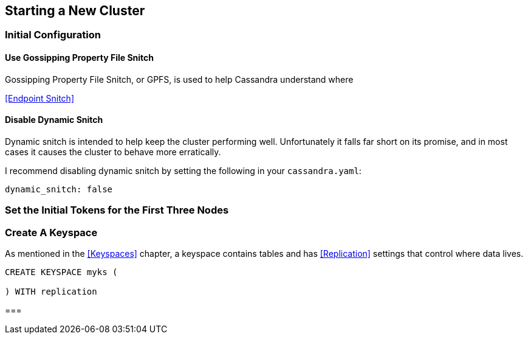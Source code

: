 == Starting a New Cluster

=== Initial Configuration

==== Use Gossipping Property File Snitch

Gossipping Property File Snitch, or GPFS, is used to help Cassandra understand where

<<Endpoint Snitch>>

==== Disable Dynamic Snitch

Dynamic snitch is intended to help keep the cluster performing well.  Unfortunately it falls far short on its promise, and in most cases it causes the cluster to behave more erratically.

I recommend disabling dynamic snitch by setting the following in your `cassandra.yaml`:

```yaml
dynamic_snitch: false
```


=== Set the Initial Tokens for the First Three Nodes

=== Create A Keyspace

As mentioned in the <<Keyspaces>> chapter, a keyspace contains tables and has <<Replication>> settings that control where data lives.

```
CREATE KEYSPACE myks (

) WITH replication
```

===
